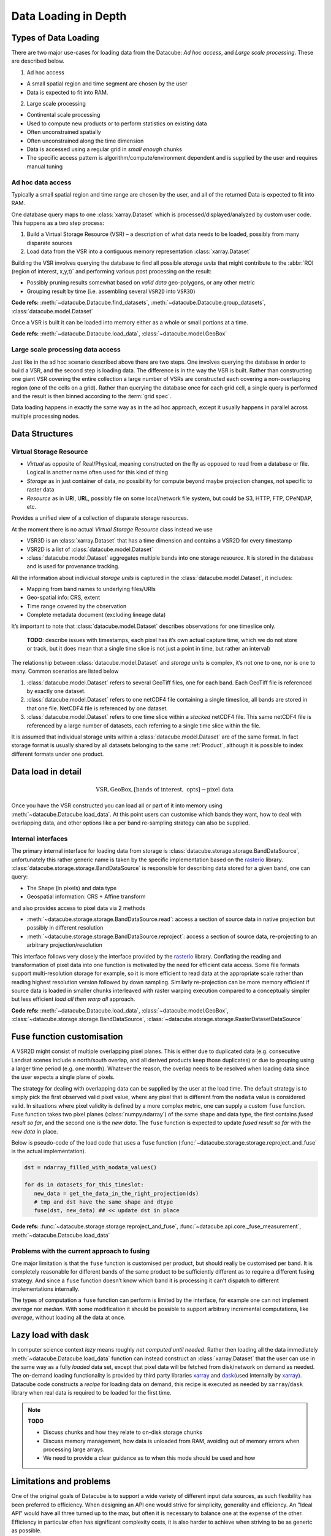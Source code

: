 Data Loading in Depth
*********************

Types of Data Loading
=====================

There are two major use-cases for loading data from the Datacube: *Ad hoc access*, and *Large scale processing*. These are described below.

1. Ad hoc access

-  A small spatial region and time segment are chosen by the user
-  Data is expected to fit into RAM.

2. Large scale processing

-  Continental scale processing
-  Used to compute new products or to perform statistics on existing data
-  Often unconstrained spatially
-  Often unconstrained along the time dimension
-  Data is accessed using a regular grid in *small enough* chunks
-  The specific access pattern is algorithm/compute/environment dependent
   and is supplied by the user and requires manual tuning

Ad hoc data access
------------------

Typically a small spatial region and time range are chosen by the user,
and all of the returned Data is expected to fit into RAM.

One database query maps to one :class:`xarray.Dataset` which is
processed/displayed/analyzed by custom user code. This happens as a two
step process:

1. Build a Virtual Storage Resource (VSR) – a description of what data
   needs to be loaded, possibly from many disparate sources
2. Load data from the VSR into a contiguous memory representation
   :class:`xarray.Dataset`

Building the VSR involves querying the database to find all possible *storage
units* that might contribute to the :abbr:`ROI (region of interest, x,y,t)` and
performing various post processing on the result:

-  Possibly pruning results somewhat based on *valid data* geo-polygons,
   or any other metric
-  Grouping result by time (i.e. assembling several ``VSR2D`` into ``VSR3D``)

**Code refs:** :meth:`~datacube.Datacube.find_datasets`, :meth:`~datacube.Datacube.group_datasets`,
:class:`datacube.model.Dataset`

Once a VSR is built it can be loaded into memory either as a whole or small
portions at a time.

**Code refs:** :meth:`~datacube.Datacube.load_data`, :class:`~datacube.model.GeoBox`

Large scale processing data access
----------------------------------

Just like in the ad hoc scenario described above there are two steps.
One involves querying the database in order to build a VSR, and the
second step is loading data. The difference is in the way the VSR is built.
Rather than constructing one giant VSR covering the entire collection a
large number of VSRs are constructed each covering a non-overlapping
region (one of the cells on a grid). Rather than querying the database once
for each grid cell, a single query is performed and the result is
then binned according to the :term:`grid spec`.

Data loading happens in exactly the same way as in the ad hoc approach, except
it usually happens in parallel across multiple processing nodes.

Data Structures
===============

Virtual Storage Resource
------------------------

-  *Virtual* as opposite of Real/Physical, meaning constructed on the fly
   as opposed to read from a database or file. Logical is another name
   often used for this kind of thing
-  *Storage* as in just container of data, no possibility for compute
   beyond maybe projection changes, not specific to raster data
-  *Resource* as in U\ **R**\ I, U\ **R**\ L, possibly file on some
   local/network file system, but could be S3, HTTP, FTP, OPeNDAP, etc.

Provides a unified view of a collection of disparate storage resources.

At the moment there is no actual *Virtual Storage Resource* class
instead we use

-  VSR3D is an :class:`xarray.Dataset` that has a time dimension and contains
   a VSR2D for every timestamp
-  VSR2D is a list of :class:`datacube.model.Dataset`
-  :class:`datacube.model.Dataset` aggregates multiple bands into one storage
   resource. It is stored in the database and is used for provenance tracking.

All the information about individual *storage units* is captured in the
:class:`datacube.model.Dataset`, it includes:

-  Mapping from band names to underlying files/URIs
-  Geo-spatial info: CRS, extent
-  Time range covered by the observation
-  Complete metadata document (excluding lineage data)

It’s important to note that :class:`datacube.model.Dataset` describes
observations for one timeslice only.

    **TODO**: describe issues with timestamps, each pixel has it’s own
    actual capture time, which we do not store or track, but it does
    mean that a single time slice is not just a point in time, but rather
    an interval)

The relationship between :class:`datacube.model.Dataset` and *storage units* is
complex, it’s not one to one, nor is one to many. Common scenarios are
listed below

1. :class:`datacube.model.Dataset` refers to several GeoTiff files, one for
   each band. Each GeoTiff file is referenced by exactly one dataset.
2. :class:`datacube.model.Dataset` refers to one netCDF4 file containing a
   single timeslice, all bands are stored in that one file. NetCDF4 file
   is referenced by one dataset.
3. :class:`datacube.model.Dataset` refers to one time slice within a
   *stacked* netCDF4 file. This same netCDF4 file is referenced by a
   large number of datasets, each referring to a single time slice
   within the file.

It is assumed that individual storage units within a
:class:`datacube.model.Dataset` are of the same format. In fact storage
format is usually shared by all datasets belonging to the same :ref:`Product`,
although it is possible to index different formats under one product.

Data load in detail
===================

.. math::

  \text{VSR}, \text{GeoBox}, [\text{bands of interest}, \text{ opts}] \rightarrow \text{pixel data}


Once you have the VSR constructed you can load all or part of it into memory
using :meth:`~datacube.Datacube.load_data`. At this point users can customise which bands they
want, how to deal with overlapping data, and other options like a per band
re-sampling strategy can also be supplied.

Internal interfaces
-------------------

The primary internal interface for loading data from storage is
:class:`datacube.storage.storage.BandDataSource`, unfortunately this rather generic name is taken by the
specific implementation based on the `rasterio`_ library.
:class:`datacube.storage.storage.BandDataSource` is responsible for describing data stored for a given
band, one can query:

-  The Shape (in pixels) and data type
-  Geospatial information: CRS + Affine transform

and also provides access to pixel data via 2 methods

-  :meth:`~datacube.storage.storage.BandDataSource.read`: access a section of source data in native projection but
   possibly in different resolution
-  :meth:`~datacube.storage.storage.BandDataSource.reproject`: access a section of source data, re-projecting to
   an arbitrary projection/resolution

This interface follows very closely the interface provided by the `rasterio`_
library. Conflating the reading and transformation of pixel data into one
function is motivated by the need for efficient data access. Some file
formats support multi-resolution storage for example, so it is more
efficient to read data at the appropriate scale rather than reading
highest resolution version followed by down sampling. Similarly
re-projection can be more memory efficient if source data is loaded in
smaller chunks interleaved with raster warping execution compared to a
conceptually simpler but less efficient *load all then warp all*
approach.

**Code refs:** :meth:`~datacube.Datacube.load_data`, :class:`~datacube.model.GeoBox`, :class:`~datacube.storage.storage.BandDataSource`,
:class:`~datacube.storage.storage.RasterDatasetDataSource`

Fuse function customisation
===========================

A VSR2D might consist of multiple overlapping pixel planes. This is
either due to duplicated data (e.g. consecutive Landsat scenes include a north/south
overlap, and all derived products keep those duplicates) or due to
grouping using a larger time period (e.g. one month). Whatever the reason,
the overlap needs to be resolved when loading data since the user expects a
single plane of pixels.

The strategy for dealing with overlapping data can be supplied by the
user at the load time. The default strategy is to simply pick the first
observed valid pixel value, where any pixel that is different from the
``nodata`` value is considered valid. In situations where pixel validity
is defined by a more complex metric, one can supply a custom ``fuse``
function. Fuse function takes two pixel planes (:class:`numpy.ndarray`) of
the same shape and data type, the first contains *fused result so far*,
and the second one is the *new data*. The ``fuse`` function is expected to
update *fused result so far* with the *new data* in place.

Below is pseudo-code of the load code that uses a ``fuse`` function
(:func:`~datacube.storage.storage.reproject_and_fuse` is the actual implementation).

.. code:: python

    dst = ndarray_filled_with_nodata_values()

    for ds in datasets_for_this_timeslot:
       new_data = get_the_data_in_the_right_projection(ds)
       # tmp and dst have the same shape and dtype
       fuse(dst, new_data) ## << update dst in place

**Code refs:** :func:`~datacube.storage.storage.reproject_and_fuse`, :func:`~datacube.api.core._fuse_measurement`,
:meth:`~datacube.Datacube.load_data`

Problems with the current approach to fusing
--------------------------------------------

One major limitation is that the ``fuse`` function is customised per
product, but should really be customised per band. It is completely
reasonable for different bands of the same product to be sufficiently
different as to require a different fusing strategy. And since a ``fuse``
function doesn’t know which band it is processing it can't dispatch to
different implementations internally.

The types of computation a ``fuse`` function can perform is limited by the
interface, for example one can not implement *average* nor *median*. With
some modification it should be possible to support arbitrary incremental
computations, like *average*, without loading all the data at once.

Lazy load with dask
===================

In computer science context *lazy* means roughly *not computed until
needed*. Rather then loading all the data immediately :meth:`~datacube.Datacube.load_data`
function can instead construct an :class:`xarray.Dataset` that the user can use
in the same way as a fully *loaded* data set, except that pixel data will be
fetched from disk/network on demand as needed. The on-demand loading
functionality is provided by third party libraries `xarray`_ and
`dask`_\ (used internally by `xarray`_). Datacube code constructs
a *recipe* for loading data on demand, this recipe is executed as needed
by ``xarray``/``dask`` library when real data is required to be loaded for the first
time.

.. note::

   **TODO**

   - Discuss chunks and how they relate to on-disk storage chunks
   - Discuss memory management, how data is unloaded from RAM,
     avoiding out of memory errors when processing large arrays.
   - We need to provide a clear guidance as to when this mode should be used
     and how

Limitations and problems
========================

One of the original goals of Datacube is to support a wide variety of
different input data sources, as such flexibility has been preferred to
efficiency. When designing an API one would strive for simplicity,
generality and efficiency. An "Ideal API" would have all three turned up to
the max, but often it is necessary to balance one at the expense of the
other. Efficiency in particular often has significant complexity costs,
it is also harder to achieve when striving to be as generic as possible.

Internal interfaces for reading data are per time slice per band.
Description of a storage unit for a given band for a given time slice
(:class:`datacube.model.Dataset`) is passed from the database to storage
specific loading code one by one, and the results are assembled into a
3D structure by generic loading code.

On a plus side this maps nicely to the way things work in
``gdal/rasterio`` land and is the most generic representation that
allows for greatest variety of storage regimes

-  bands/time slices split across multiple files
-  bands stored in one file, one file per time slice
-  stacked files that store multiple time slices and all the bands

On the other hand this way of partitioning code leads to less than
optimal I/O access patterns. This is particularly noticeable when using
“stacked files” (a common use case on the NCI installation of the
datacube) while doing “pixel drill” type of access.

Problems are:

-  The same netCDF file is opened/closed multiple times – no netCDF chunk
   cache sharing between reads
-  Larger more complex (many bands) files might have slightly larger
   “open overhead” to begin with, not a problem if you share the same
   file handle to load all the data of interest, but adds to a
   significant cost when you re-open the same file many times
   needlessly.
-  File open overhead increases as we move towards cloud storage
   solutions like Amazon S3.
-  Chunking along the time dimension makes depth reads even more costly when
   using this access pattern since data is read and decompressed just to
   be thrown away (in the case of NCI install, chunking along time
   dimension is 5 time slices per chunk, so 80% of decoded data is
   thrown away due to access pattern, since we only read one time slice
   at a time).

Possible Solutions
------------------

One possible solution is to keep internal interfaces as they are and
introduce global IO cache to allow sharing of opened files/partially
loaded data. This adds quite a bit of complexity, particularly around
memory management: can’t just keep adding data to the cache, need to
purge some data eventually, meaning that depending on the use pattern
efficiency improvements aren’t guaranteed. Global state that such a
solution will need to rely on is problematic in the multi-threaded
environment and often leads to hard to debug errors even in a single
threaded application. Global state makes testing harder too.

As such we believe that a more practical approach is to modify internal
IO interfaces to support efficient reads from stacked multi-band
storage. To do that we need to move internal interface boundary up to
VSR3D level, VSR in :class:`xarray.Dataset` out.

We propose roughly the following interface

1. ``open :: VSR, [output CRS, output scale, opts] -> VSRDataSource``
2. ``read :: VSRDataSource, [GeoBox, bands of interest, time of interest, opts] -> xarray.Dataset``

A two step process, first construct pixel data source supplying ahead of
time output projection and scale (optional, defaulting to native
projection and resolution when possible), then read sections of data as
needed, user can choose what spatio-temporal region they want to access
and select a subset of bands they need to read into memory. Note that
read might perform re-projection under the hood, based on whether output
projection/resolution was supplied and whether it differs from native.


Storage Drivers
===============

GDAL
----
The GDAL-based driver uses `rasterio`_ to read a single time slice of a single
variable/measurement at a time, in a synchronous manner.


S3IO
----
This driver provides access to chunked array storage on Amazon S3.


Supporting Diagrams
===================

Data Read Process
-----------------

.. figure:: ../diagrams/current_data_read_process.svg
   :target: /_images/current_data_read_process.svg

   Current Data Read Process


Storage Classes
---------------

.. figure:: ../diagrams/storage_drivers_old.svg
   :target: /_images/storage_drivers_old.svg

   Classes currently implementing the DataCube Data Read Functionality


.. _rasterio: https://rasterio.readthedocs.io/en/latest/
.. _xarray: https://xarray.pydata.org/
.. _dask: https://dask.pydata.org/
